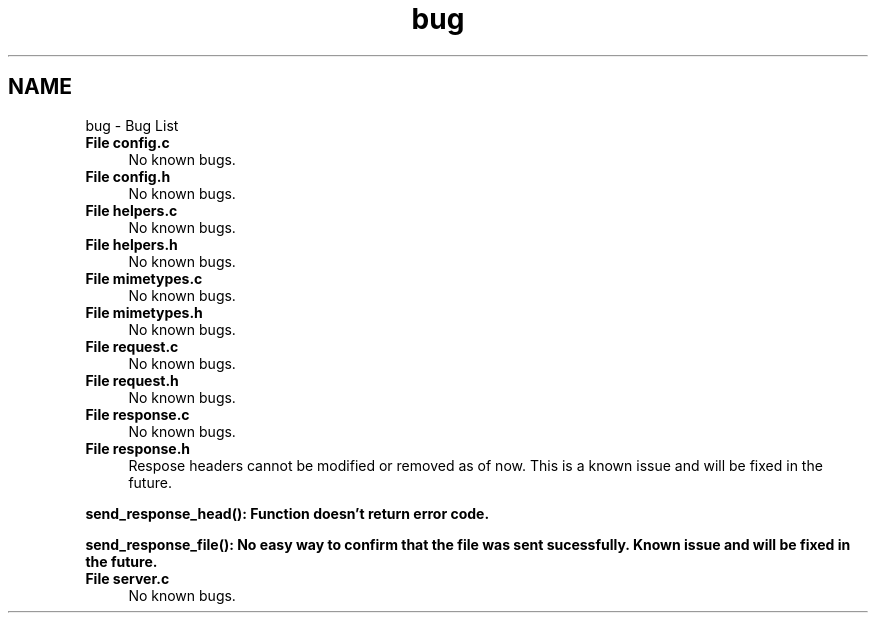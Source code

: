 .TH "bug" 3 "Sat Aug 7 2021" "Version 2.0" "nanows" \" -*- nroff -*-
.ad l
.nh
.SH NAME
bug \- Bug List 

.IP "\fBFile \fBconfig\&.c\fP \fP" 1c
No known bugs\&.  
.IP "\fBFile \fBconfig\&.h\fP \fP" 1c
No known bugs\&.  
.IP "\fBFile \fBhelpers\&.c\fP \fP" 1c
No known bugs\&.  
.IP "\fBFile \fBhelpers\&.h\fP \fP" 1c
No known bugs\&.  
.IP "\fBFile \fBmimetypes\&.c\fP \fP" 1c
No known bugs\&.  
.IP "\fBFile \fBmimetypes\&.h\fP \fP" 1c
No known bugs\&.  
.IP "\fBFile \fBrequest\&.c\fP \fP" 1c
No known bugs\&.  
.IP "\fBFile \fBrequest\&.h\fP \fP" 1c
No known bugs\&.  
.IP "\fBFile \fBresponse\&.c\fP \fP" 1c
No known bugs\&.  
.IP "\fBFile \fBresponse\&.h\fP \fP" 1c
Respose headers cannot be modified or removed as of now\&. This is a known issue and will be fixed in the future\&. 
.PP
\fC\fBsend_response_head()\fP\fP: Function doesn't return error code\&. 
.PP
\fC\fBsend_response_file()\fP\fP: No easy way to confirm that the file was sent sucessfully\&. Known issue and will be fixed in the future\&.  
.IP "\fBFile \fBserver\&.c\fP \fP" 1c
No known bugs\&. 
.PP


